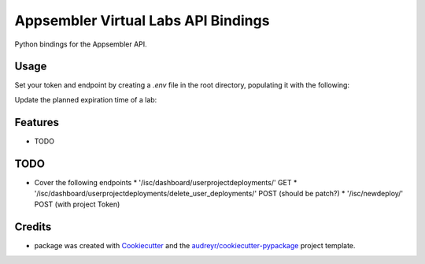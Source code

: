 ====================================
Appsembler Virtual Labs API Bindings
====================================

Python bindings for the Appsembler API.


Usage 
=======

Set your token and endpoint by creating a `.env` file in the 
root directory, populating it with the following: 

.. code: bash 

    AVL_DOMAIN='https://yourAVLDashboard.domain.com'
    AVL_API_TOKEN='yourToken'

Update the planned expiration time of a lab:

.. code: python

    from avl import Lab
    from datetime import datetime

    lab = Lab(lab_id)

    expiration_time = datetime.today() + datetime.timedelta(days=2)

    data = {
        'id': '<yourLabID>',
        'expiration_time': expiration_time 
    }
    lab.patch(data)


Features
==========

* TODO

TODO 
=====

* Cover the following endpoints
  * '/isc/dashboard/userprojectdeployments/' GET
  * '/isc/dashboard/userprojectdeployments/delete_user_deployments/' POST (should be patch?)
  * '/isc/newdeploy/' POST (with project Token)

Credits
========

* package was created with Cookiecutter_ and the `audreyr/cookiecutter-pypackage`_ project template.

.. _Cookiecutter: https://github.com/audreyr/cookiecutter
.. _`audreyr/cookiecutter-pypackage`: https://github.com/audreyr/cookiecutter-pypackage
